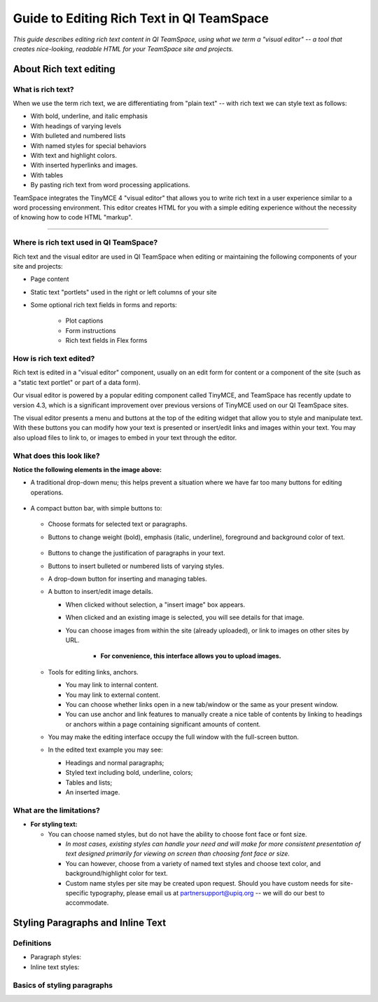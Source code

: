 ******************************************
Guide to Editing Rich Text in QI TeamSpace
******************************************

*This guide describes editing rich text content in QI TeamSpace,
using what we term a "visual editor" --
a tool that creates nice-looking, readable HTML
for your TeamSpace site and projects.*


About Rich text editing
=======================

What is rich text?
------------------

When we use the term rich text, we are differentiating from "plain text"
-- with rich text we can style text as follows:

* With bold, underline, and italic emphasis

* With headings of varying levels

* With bulleted and numbered lists

* With named styles for special behaviors

* With text and highlight colors.

* With inserted hyperlinks and images.

* With tables

* By pasting rich text from word processing applications.

TeamSpace integrates the TinyMCE 4 "visual editor"
that allows you to write rich text in a user experience
similar to a word processing environment.  
This editor creates HTML for you with a simple editing experience
without the necessity of knowing how to code HTML "markup".

--------------------------------

Where is rich text used in QI TeamSpace?
----------------------------------------

Rich text and the visual editor are used in QI TeamSpace when editing
or maintaining the following components of your site and projects:

* Page content

* Static text "portlets" used in the right or left columns of your site

* Some optional rich text fields in forms and reports:

    - Plot captions

    - Form instructions

    - Rich text fields in Flex forms


How is rich text edited?
------------------------

Rich text is edited in a "visual editor" component, usually on an edit form
for content or a component of the site
(such as a "static text portlet" or part of a data form).

Our visual editor is powered by a popular editing component called TinyMCE,
and TeamSpace has recently update to version 4.3,
which is a significant improvement over previous versions of TinyMCE
used on our QI TeamSpace sites.

The visual editor presents a menu and buttons
at the top of the editing widget that allow you to style and manipulate text.
With these buttons you can modify how your text is presented
or insert/edit links and images within your text.
You may also upload files to link to,
or images to embed in your text through the editor.

What does this look like?
-------------------------

.. image:: ../../images/screenshots/tinymce-intro-1.png 

**Notice the following elements in the image above:**

* A traditional drop-down menu; this helps prevent a situation
  where we have far too many buttons for editing operations.

    .. image:: ../../images/screenshots/tinymce-menu-bar.png

* A compact button bar, with simple buttons to:

    .. image:: ../../images/screenshots/tinymce-button-bar.png

  - Choose formats for selected text or paragraphs.

  - Buttons to change weight (bold), emphasis (italic, underline),
    foreground and background color of text.

        .. image:: ../../images/screenshots/tinymce-basic-styling-buttons.png

  - Buttons to change the justification of paragraphs in your text.

  - Buttons to insert bulleted or numbered lists of varying styles.

  - A drop-down button for inserting and managing tables.

  - A button to insert/edit image details.

    - When clicked without selection, a "insert image" box appears.

    - When clicked and an existing image is selected, you will see details
      for that image.

    - You can choose images from within the site (already uploaded),
      or link to images on other sites by URL.

        - **For convenience, this interface allows you to upload images.**

  - Tools for editing links, anchors.

    - You may link to internal content.

    - You may link to external content.

    - You can choose whether links open in a new tab/window or the same
      as your present window.

    - You can use anchor and link features to manually create a nice table
      of contents by linking to headings or anchors within a page
      containing significant amounts of content.

  - You may make the editing interface occupy the full window with the
    full-screen button.

  - In the edited text example you may see:

    - Headings and normal paragraphs;

    - Styled text including bold, underline, colors;

    - Tables and lists;

    - An inserted image.

      

What are the limitations?
-------------------------

* **For styling text:**

  - You can choose named styles, but do not have the ability to choose font
    face or font size.
    
    - *In most cases, existing styles can handle your need and will*
      *make for more consistent presentation of text designed*
      *primarily for viewing on screen than choosing font face or size.*

    - You can however, choose from a variety of named text styles
      and choose text color, and background/highlight color for text.

    - Custom name styles per site may be created upon request.  Should you
      have custom needs for site-specific typography, please email us
      at partnersupport@upiq.org -- we will do our best to accommodate.

Styling Paragraphs and Inline Text
==================================

Definitions
-----------

* Paragraph styles: 

* Inline text styles:

Basics of styling paragraphs
----------------------------



